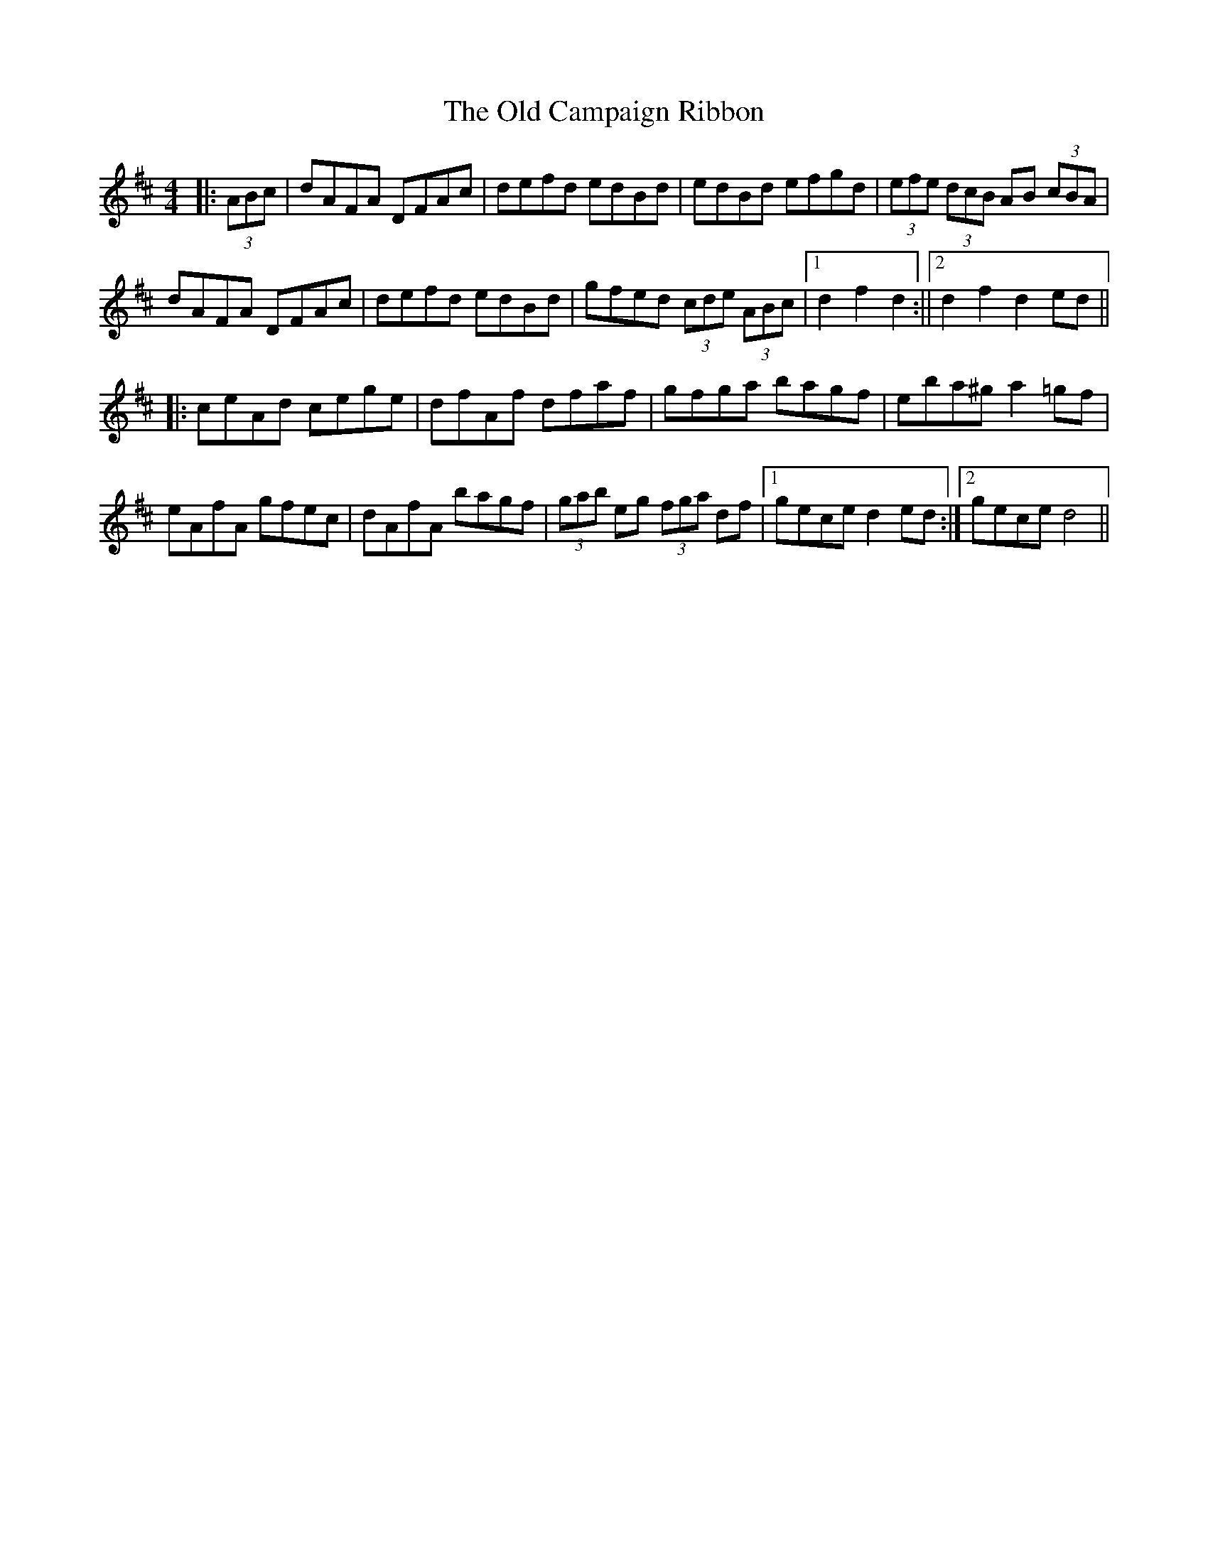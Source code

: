 X: 1
T: Old Campaign Ribbon, The
Z: hernesheir
S: https://thesession.org/tunes/12998#setting22328
R: hornpipe
M: 4/4
L: 1/8
K: Dmaj
|:(3ABc|dAFA DFAc|defd edBd|edBd efgd|(3efe (3dcB AB (3cBA|
dAFA DFAc|defd edBd|gfed (3cde (3ABc|1d2f2d2:||2d2f2d2ed||
|:ceAd cege|dfAf dfaf|gfga bagf|eba^ga2=gf|
eAfA gfec|dAfA bagf|(3gab eg (3fga df|1geced2ed:|2geced4||
